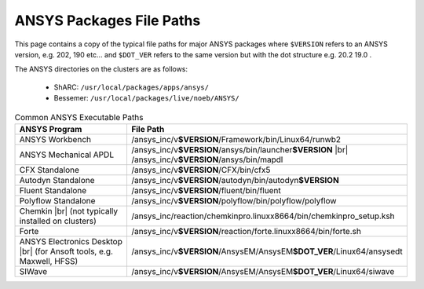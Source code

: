 .. _ansys-typical-file-paths:


ANSYS Packages File Paths
-------------------------

This page contains a copy of the typical file paths for major ANSYS packages where ``$VERSION`` refers to an ANSYS version, e.g. 202, 190 etc... and ``$DOT_VER`` refers to the same version but with the dot structure e.g. 20.2 19.0 .

The ANSYS directories on the clusters are as follows:

  * ShARC: ``/usr/local/packages/apps/ansys/``
  * Bessemer: ``/usr/local/packages/live/noeb/ANSYS/``


.. list-table:: Common ANSYS Executable Paths
   :widths: 50 50
   :header-rows: 1

   * - ANSYS Program
     - File Path

   * - ANSYS Workbench
     - /ansys_inc/v\ **$VERSION**/Framework/bin/Linux64/runwb2

   * - ANSYS Mechanical APDL
     - /ansys_inc/v\ **$VERSION**/ansys/bin/launcher\ **$VERSION** |br| /ansys_inc/v\ **$VERSION**/ansys/bin/mapdl

   * - CFX Standalone
     - /ansys_inc/v\ **$VERSION**/CFX/bin/cfx5

   * - Autodyn Standalone
     - /ansys_inc/v\ **$VERSION**/autodyn/bin/autodyn\ **$VERSION**

   * - Fluent Standalone
     - /ansys_inc/v\ **$VERSION**/fluent/bin/fluent

   * - Polyflow Standalone
     - /ansys_inc/v\ **$VERSION**/polyflow/bin/polyflow/polyflow

   * - Chemkin |br| (not typically installed on clusters)
     - /ansys_inc/reaction/chemkinpro.linuxx8664/bin/chemkinpro_setup.ksh

   * - Forte
     - /ansys_inc/v\ **$VERSION**/reaction/forte.linuxx8664/bin/forte.sh

   * - ANSYS Electronics Desktop |br| (for Ansoft tools, e.g. Maxwell, HFSS)
     - /ansys_inc/v\ **$VERSION**/AnsysEM/AnsysEM\ **$DOT_VER**/Linux64/ansysedt

   * - SIWave
     - /ansys_inc/v\ **$VERSION**/AnsysEM/AnsysEM\ **$DOT_VER**/Linux64/siwave
